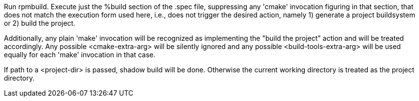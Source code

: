 Run rpmbuild. Execute just the %build section of the .spec file, suppressing any 'cmake' invocation figuring in that section, that does not match the execution form used here, i.e., does not trigger the desired action, namely 1) generate a project buildsystem or 2) build the project.

Additionally, any plain 'make' invocation will be recognized as implementing the "build the project" action and will be treated accordingly. Any possible <cmake-extra-arg> will be silently ignored and any possible <build-tools-extra-arg> will be used equally for each 'make' invocation in that case.

If path to a <project-dir> is passed, shadow build will be done. Otherwise the current working directory is treated as the project directory.
